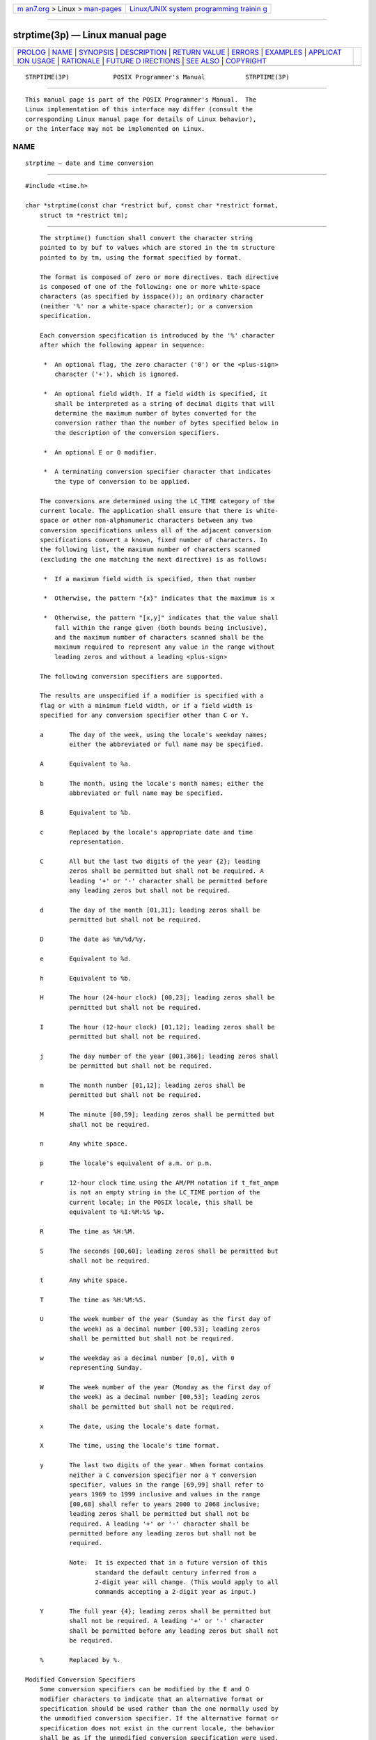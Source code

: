 .. container:: page-top

.. container:: nav-bar

   +----------------------------------+----------------------------------+
   | `m                               | `Linux/UNIX system programming   |
   | an7.org <../../../index.html>`__ | trainin                          |
   | > Linux >                        | g <http://man7.org/training/>`__ |
   | `man-pages <../index.html>`__    |                                  |
   +----------------------------------+----------------------------------+

--------------

strptime(3p) — Linux manual page
================================

+-----------------------------------+-----------------------------------+
| `PROLOG <#PROLOG>`__ \|           |                                   |
| `NAME <#NAME>`__ \|               |                                   |
| `SYNOPSIS <#SYNOPSIS>`__ \|       |                                   |
| `DESCRIPTION <#DESCRIPTION>`__ \| |                                   |
| `RETURN VALUE <#RETURN_VALUE>`__  |                                   |
| \| `ERRORS <#ERRORS>`__ \|        |                                   |
| `EXAMPLES <#EXAMPLES>`__ \|       |                                   |
| `APPLICAT                         |                                   |
| ION USAGE <#APPLICATION_USAGE>`__ |                                   |
| \| `RATIONALE <#RATIONALE>`__ \|  |                                   |
| `FUTURE D                         |                                   |
| IRECTIONS <#FUTURE_DIRECTIONS>`__ |                                   |
| \| `SEE ALSO <#SEE_ALSO>`__ \|    |                                   |
| `COPYRIGHT <#COPYRIGHT>`__        |                                   |
+-----------------------------------+-----------------------------------+
| .. container:: man-search-box     |                                   |
+-----------------------------------+-----------------------------------+

::

   STRPTIME(3P)            POSIX Programmer's Manual           STRPTIME(3P)


-----------------------------------------------------

::

          This manual page is part of the POSIX Programmer's Manual.  The
          Linux implementation of this interface may differ (consult the
          corresponding Linux manual page for details of Linux behavior),
          or the interface may not be implemented on Linux.

NAME
-------------------------------------------------

::

          strptime — date and time conversion


---------------------------------------------------------

::

          #include <time.h>

          char *strptime(const char *restrict buf, const char *restrict format,
              struct tm *restrict tm);


---------------------------------------------------------------

::

          The strptime() function shall convert the character string
          pointed to by buf to values which are stored in the tm structure
          pointed to by tm, using the format specified by format.

          The format is composed of zero or more directives. Each directive
          is composed of one of the following: one or more white-space
          characters (as specified by isspace()); an ordinary character
          (neither '%' nor a white-space character); or a conversion
          specification.

          Each conversion specification is introduced by the '%' character
          after which the following appear in sequence:

           *  An optional flag, the zero character ('0') or the <plus-sign>
              character ('+'), which is ignored.

           *  An optional field width. If a field width is specified, it
              shall be interpreted as a string of decimal digits that will
              determine the maximum number of bytes converted for the
              conversion rather than the number of bytes specified below in
              the description of the conversion specifiers.

           *  An optional E or O modifier.

           *  A terminating conversion specifier character that indicates
              the type of conversion to be applied.

          The conversions are determined using the LC_TIME category of the
          current locale. The application shall ensure that there is white-
          space or other non-alphanumeric characters between any two
          conversion specifications unless all of the adjacent conversion
          specifications convert a known, fixed number of characters. In
          the following list, the maximum number of characters scanned
          (excluding the one matching the next directive) is as follows:

           *  If a maximum field width is specified, then that number

           *  Otherwise, the pattern "{x}" indicates that the maximum is x

           *  Otherwise, the pattern "[x,y]" indicates that the value shall
              fall within the range given (both bounds being inclusive),
              and the maximum number of characters scanned shall be the
              maximum required to represent any value in the range without
              leading zeros and without a leading <plus-sign>

          The following conversion specifiers are supported.

          The results are unspecified if a modifier is specified with a
          flag or with a minimum field width, or if a field width is
          specified for any conversion specifier other than C or Y.

          a       The day of the week, using the locale's weekday names;
                  either the abbreviated or full name may be specified.

          A       Equivalent to %a.

          b       The month, using the locale's month names; either the
                  abbreviated or full name may be specified.

          B       Equivalent to %b.

          c       Replaced by the locale's appropriate date and time
                  representation.

          C       All but the last two digits of the year {2}; leading
                  zeros shall be permitted but shall not be required. A
                  leading '+' or '-' character shall be permitted before
                  any leading zeros but shall not be required.

          d       The day of the month [01,31]; leading zeros shall be
                  permitted but shall not be required.

          D       The date as %m/%d/%y.

          e       Equivalent to %d.

          h       Equivalent to %b.

          H       The hour (24-hour clock) [00,23]; leading zeros shall be
                  permitted but shall not be required.

          I       The hour (12-hour clock) [01,12]; leading zeros shall be
                  permitted but shall not be required.

          j       The day number of the year [001,366]; leading zeros shall
                  be permitted but shall not be required.

          m       The month number [01,12]; leading zeros shall be
                  permitted but shall not be required.

          M       The minute [00,59]; leading zeros shall be permitted but
                  shall not be required.

          n       Any white space.

          p       The locale's equivalent of a.m. or p.m.

          r       12-hour clock time using the AM/PM notation if t_fmt_ampm
                  is not an empty string in the LC_TIME portion of the
                  current locale; in the POSIX locale, this shall be
                  equivalent to %I:%M:%S %p.

          R       The time as %H:%M.

          S       The seconds [00,60]; leading zeros shall be permitted but
                  shall not be required.

          t       Any white space.

          T       The time as %H:%M:%S.

          U       The week number of the year (Sunday as the first day of
                  the week) as a decimal number [00,53]; leading zeros
                  shall be permitted but shall not be required.

          w       The weekday as a decimal number [0,6], with 0
                  representing Sunday.

          W       The week number of the year (Monday as the first day of
                  the week) as a decimal number [00,53]; leading zeros
                  shall be permitted but shall not be required.

          x       The date, using the locale's date format.

          X       The time, using the locale's time format.

          y       The last two digits of the year. When format contains
                  neither a C conversion specifier nor a Y conversion
                  specifier, values in the range [69,99] shall refer to
                  years 1969 to 1999 inclusive and values in the range
                  [00,68] shall refer to years 2000 to 2068 inclusive;
                  leading zeros shall be permitted but shall not be
                  required. A leading '+' or '-' character shall be
                  permitted before any leading zeros but shall not be
                  required.

                  Note:  It is expected that in a future version of this
                         standard the default century inferred from a
                         2-digit year will change. (This would apply to all
                         commands accepting a 2-digit year as input.)

          Y       The full year {4}; leading zeros shall be permitted but
                  shall not be required. A leading '+' or '-' character
                  shall be permitted before any leading zeros but shall not
                  be required.

          %       Replaced by %.

      Modified Conversion Specifiers
          Some conversion specifiers can be modified by the E and O
          modifier characters to indicate that an alternative format or
          specification should be used rather than the one normally used by
          the unmodified conversion specifier. If the alternative format or
          specification does not exist in the current locale, the behavior
          shall be as if the unmodified conversion specification were used.

          %Ec     The locale's alternative appropriate date and time
                  representation.

          %EC     The name of the base year (period) in the locale's
                  alternative representation.

          %Ex     The locale's alternative date representation.

          %EX     The locale's alternative time representation.

          %Ey     The offset from %EC (year only) in the locale's
                  alternative representation.

          %EY     The full alternative year representation.

          %Od     The day of the month using the locale's alternative
                  numeric symbols; leading zeros shall be permitted but
                  shall not be required.

          %Oe     Equivalent to %Od.

          %OH     The hour (24-hour clock) using the locale's alternative
                  numeric symbols.

          %OI     The hour (12-hour clock) using the locale's alternative
                  numeric symbols.

          %Om     The month using the locale's alternative numeric symbols.

          %OM     The minutes using the locale's alternative numeric
                  symbols.

          %OS     The seconds using the locale's alternative numeric
                  symbols.

          %OU     The week number of the year (Sunday as the first day of
                  the week) using the locale's alternative numeric symbols.

          %Ow     The number of the weekday (Sunday=0) using the locale's
                  alternative numeric symbols.

          %OW     The week number of the year (Monday as the first day of
                  the week) using the locale's alternative numeric symbols.

          %Oy     The year (offset from %C) using the locale's alternative
                  numeric symbols.

          A conversion specification composed of white-space characters is
          executed by scanning input up to the first character that is not
          white-space (which remains unscanned), or until no more
          characters can be scanned.

          A conversion specification that is an ordinary character is
          executed by scanning the next character from the buffer. If the
          character scanned from the buffer differs from the one comprising
          the directive, the directive fails, and the differing and
          subsequent characters remain unscanned.

          A series of conversion specifications composed of %n, %t, white-
          space characters, or any combination is executed by scanning up
          to the first character that is not white space (which remains
          unscanned), or until no more characters can be scanned.

          Any other conversion specification is executed by scanning
          characters until a character matching the next directive is
          scanned, or until no more characters can be scanned. These
          characters, except the one matching the next directive, are then
          compared to the locale values associated with the conversion
          specifier. If a match is found, values for the appropriate tm
          structure members are set to values corresponding to the locale
          information. Case is ignored when matching items in buf such as
          month or weekday names. If no match is found, strptime() fails
          and no more characters are scanned.


-----------------------------------------------------------------

::

          Upon successful completion, strptime() shall return a pointer to
          the character following the last character parsed. Otherwise, a
          null pointer shall be returned.


-----------------------------------------------------

::

          No errors are defined.

          The following sections are informative.


---------------------------------------------------------

::

      Convert a Date-Plus-Time String to Broken-Down Time and Then into
          Seconds
          The following example demonstrates the use of strptime() to
          convert a string into broken-down time. The broken-down time is
          then converted into seconds since the Epoch using mktime().

              #include <time.h>
              ...

              struct tm tm;
              time_t t;

              if (strptime("6 Dec 2001 12:33:45", "%d %b %Y %H:%M:%S", &tm) == NULL)
                  /* Handle error */;

              printf("year: %d; month: %d; day: %d;\n",
                      tm.tm_year, tm.tm_mon, tm.tm_mday);
              printf("hour: %d; minute: %d; second: %d\n",
                      tm.tm_hour, tm.tm_min, tm.tm_sec);
              printf("week day: %d; year day: %d\n", tm.tm_wday, tm.tm_yday);

              tm.tm_isdst = -1;      /* Not set by strptime(); tells mktime()
                                        to determine whether daylight saving time
                                        is in effect */
              t = mktime(&tm);
              if (t == -1)
                  /* Handle error */;
              printf("seconds since the Epoch: %ld\n", (long) t);"


---------------------------------------------------------------------------

::

          Several ``equivalent to'' formats and the special processing of
          white-space characters are provided in order to ease the use of
          identical format strings for strftime() and strptime().

          It should be noted that dates constructed by the strftime()
          function with the %Y or %C%y conversion specifiers may have
          values larger than 9999. If the strptime() function is used to
          read such values using %C%y or %Y, the year values will be
          truncated to four digits. Applications should use %+w%y or %+xY
          with w and x set large enough to contain the full value of any
          years that will be printed or scanned.

          See also the APPLICATION USAGE section in strftime(3p).

          It is unspecified whether multiple calls to strptime() using the
          same tm structure will update the current contents of the
          structure or overwrite all contents of the structure. Conforming
          applications should make a single call to strptime() with a
          format and all data needed to completely specify the date and
          time being converted.


-----------------------------------------------------------

::

          See the RATIONALE section for strftime(3p).


---------------------------------------------------------------------------

::

          None.


---------------------------------------------------------

::

          fprintf(3p), fscanf(3p), strftime(3p), time(3p)

          The Base Definitions volume of POSIX.1‐2017, time.h(0p)


-----------------------------------------------------------

::

          Portions of this text are reprinted and reproduced in electronic
          form from IEEE Std 1003.1-2017, Standard for Information
          Technology -- Portable Operating System Interface (POSIX), The
          Open Group Base Specifications Issue 7, 2018 Edition, Copyright
          (C) 2018 by the Institute of Electrical and Electronics
          Engineers, Inc and The Open Group.  In the event of any
          discrepancy between this version and the original IEEE and The
          Open Group Standard, the original IEEE and The Open Group
          Standard is the referee document. The original Standard can be
          obtained online at http://www.opengroup.org/unix/online.html .

          Any typographical or formatting errors that appear in this page
          are most likely to have been introduced during the conversion of
          the source files to man page format. To report such errors, see
          https://www.kernel.org/doc/man-pages/reporting_bugs.html .

   IEEE/The Open Group               2017                      STRPTIME(3P)

--------------

Pages that refer to this page: `time.h(0p) <../man0/time.h.0p.html>`__, 
`asctime(3p) <../man3/asctime.3p.html>`__, 
`clock(3p) <../man3/clock.3p.html>`__, 
`ctime(3p) <../man3/ctime.3p.html>`__, 
`difftime(3p) <../man3/difftime.3p.html>`__, 
`gmtime(3p) <../man3/gmtime.3p.html>`__, 
`localtime(3p) <../man3/localtime.3p.html>`__, 
`mktime(3p) <../man3/mktime.3p.html>`__, 
`strftime(3p) <../man3/strftime.3p.html>`__, 
`time(3p) <../man3/time.3p.html>`__

--------------

--------------

.. container:: footer

   +-----------------------+-----------------------+-----------------------+
   | HTML rendering        |                       | |Cover of TLPI|       |
   | created 2021-08-27 by |                       |                       |
   | `Michael              |                       |                       |
   | Ker                   |                       |                       |
   | risk <https://man7.or |                       |                       |
   | g/mtk/index.html>`__, |                       |                       |
   | author of `The Linux  |                       |                       |
   | Programming           |                       |                       |
   | Interface <https:     |                       |                       |
   | //man7.org/tlpi/>`__, |                       |                       |
   | maintainer of the     |                       |                       |
   | `Linux man-pages      |                       |                       |
   | project <             |                       |                       |
   | https://www.kernel.or |                       |                       |
   | g/doc/man-pages/>`__. |                       |                       |
   |                       |                       |                       |
   | For details of        |                       |                       |
   | in-depth **Linux/UNIX |                       |                       |
   | system programming    |                       |                       |
   | training courses**    |                       |                       |
   | that I teach, look    |                       |                       |
   | `here <https://ma     |                       |                       |
   | n7.org/training/>`__. |                       |                       |
   |                       |                       |                       |
   | Hosting by `jambit    |                       |                       |
   | GmbH                  |                       |                       |
   | <https://www.jambit.c |                       |                       |
   | om/index_en.html>`__. |                       |                       |
   +-----------------------+-----------------------+-----------------------+

--------------

.. container:: statcounter

   |Web Analytics Made Easy - StatCounter|

.. |Cover of TLPI| image:: https://man7.org/tlpi/cover/TLPI-front-cover-vsmall.png
   :target: https://man7.org/tlpi/
.. |Web Analytics Made Easy - StatCounter| image:: https://c.statcounter.com/7422636/0/9b6714ff/1/
   :class: statcounter
   :target: https://statcounter.com/
